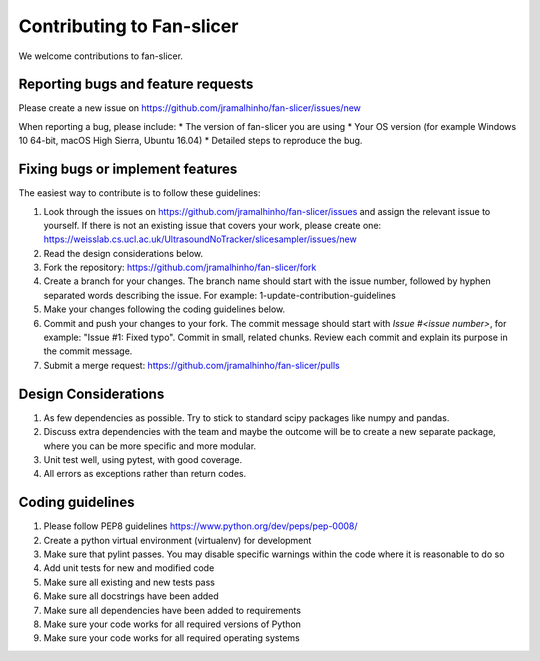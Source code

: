 .. highlight:: shell

===============================================
Contributing to Fan-slicer
===============================================

We welcome contributions to fan-slicer.


Reporting bugs and feature requests
-----------------------------------

Please create a new issue on https://github.com/jramalhinho/fan-slicer/issues/new

When reporting a bug, please include:
* The version of fan-slicer you are using
* Your OS version (for example Windows 10 64-bit, macOS High Sierra, Ubuntu 16.04)
* Detailed steps to reproduce the bug.


Fixing bugs or implement features
---------------------------------

The easiest way to contribute is to follow these guidelines:

1. Look through the issues on https://github.com/jramalhinho/fan-slicer/issues and assign the relevant issue to yourself. If there is not an existing issue that covers your work, please create one: https://weisslab.cs.ucl.ac.uk/UltrasoundNoTracker/slicesampler/issues/new
2. Read the design considerations below.
3. Fork the repository: https://github.com/jramalhinho/fan-slicer/fork
4. Create a branch for your changes. The branch name should start with the issue number, followed by hyphen separated words describing the issue. For example: 1-update-contribution-guidelines
5. Make your changes following the coding guidelines below.
6. Commit and push your changes to your fork. The commit message should start with `Issue #<issue number>`, for example: "Issue #1: Fixed typo". Commit in small, related chunks. Review each commit and explain its purpose in the commit message.
7. Submit a merge request: https://github.com/jramalhinho/fan-slicer/pulls

Design Considerations
---------------------

1. As few dependencies as possible. Try to stick to standard scipy packages like numpy and pandas.
2. Discuss extra dependencies with the team and maybe the outcome will be to create a new separate package, where you can be more specific and more modular.
3. Unit test well, using pytest, with good coverage.
4. All errors as exceptions rather than return codes.


Coding guidelines
-----------------

1. Please follow PEP8 guidelines https://www.python.org/dev/peps/pep-0008/
2. Create a python virtual environment (virtualenv) for development
3. Make sure that pylint passes. You may disable specific warnings within the code where it is reasonable to do so
4. Add unit tests for new and modified code
5. Make sure all existing and new tests pass
6. Make sure all docstrings have been added
7. Make sure all dependencies have been added to requirements
8. Make sure your code works for all required versions of Python
9. Make sure your code works for all required operating systems

